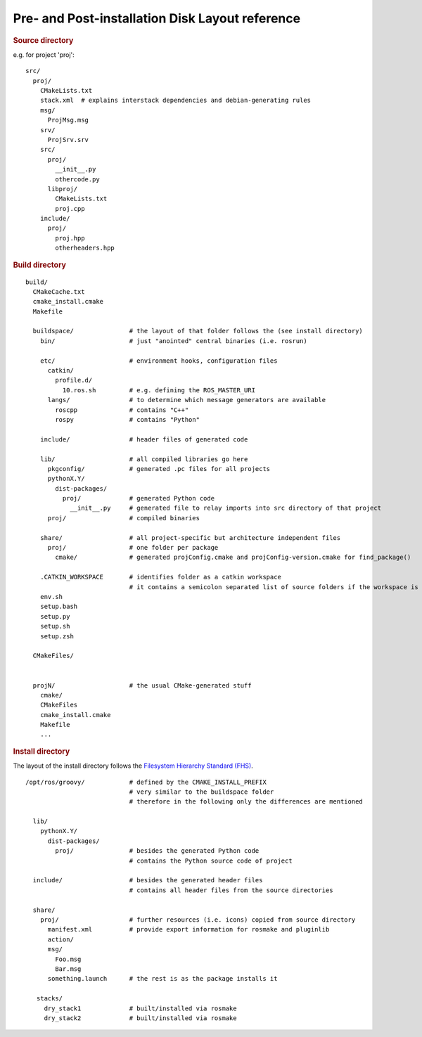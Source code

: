Pre- and Post-installation Disk Layout reference
================================================

.. highlight:: catkin-sh

.. rubric:: Source directory

e.g. for project 'proj'::

  src/
    proj/
      CMakeLists.txt
      stack.xml  # explains interstack dependencies and debian-generating rules
      msg/
        ProjMsg.msg
      srv/
        ProjSrv.srv
      src/
        proj/
          __init__.py
          othercode.py
        libproj/
          CMakeLists.txt
          proj.cpp
      include/
        proj/
          proj.hpp
          otherheaders.hpp

.. rubric:: Build directory

::

  build/
    CMakeCache.txt
    cmake_install.cmake
    Makefile

    buildspace/               # the layout of that folder follows the (see install directory)
      bin/                    # just "anointed" central binaries (i.e. rosrun)

      etc/                    # environment hooks, configuration files
        catkin/
          profile.d/
            10.ros.sh         # e.g. defining the ROS_MASTER_URI
        langs/                # to determine which message generators are available
          roscpp              # contains "C++"
          rospy               # contains "Python"

      include/                # header files of generated code

      lib/                    # all compiled libraries go here
        pkgconfig/            # generated .pc files for all projects
        pythonX.Y/
          dist-packages/
            proj/             # generated Python code
              __init__.py     # generated file to relay imports into src directory of that project
        proj/                 # compiled binaries

      share/                  # all project-specific but architecture independent files
        proj/                 # one folder per package
          cmake/              # generated projConfig.cmake and projConfig-version.cmake for find_package()

      .CATKIN_WORKSPACE       # identifies folder as a catkin workspace
                              # it contains a semicolon separated list of source folders if the workspace is a buildspace
      env.sh
      setup.bash
      setup.py
      setup.sh
      setup.zsh

    CMakeFiles/


    projN/                    # the usual CMake-generated stuff
      cmake/
      CMakeFiles
      cmake_install.cmake
      Makefile
      ...


.. rubric:: Install directory

The layout of the install directory follows the `Filesystem Hierarchy Standard (FHS) <http://en.wikipedia.org/wiki/Filesystem_Hierarchy_Standard>`_.

::

  /opt/ros/groovy/            # defined by the CMAKE_INSTALL_PREFIX
                              # very similar to the buildspace folder
                              # therefore in the following only the differences are mentioned

    lib/
      pythonX.Y/
        dist-packages/
          proj/               # besides the generated Python code
                              # contains the Python source code of project

    include/                  # besides the generated header files
                              # contains all header files from the source directories

    share/
      proj/                   # further resources (i.e. icons) copied from source directory
        manifest.xml          # provide export information for rosmake and pluginlib
        action/
        msg/
          Foo.msg
          Bar.msg
        something.launch      # the rest is as the package installs it

     stacks/
       dry_stack1             # built/installed via rosmake
       dry_stack2             # built/installed via rosmake
